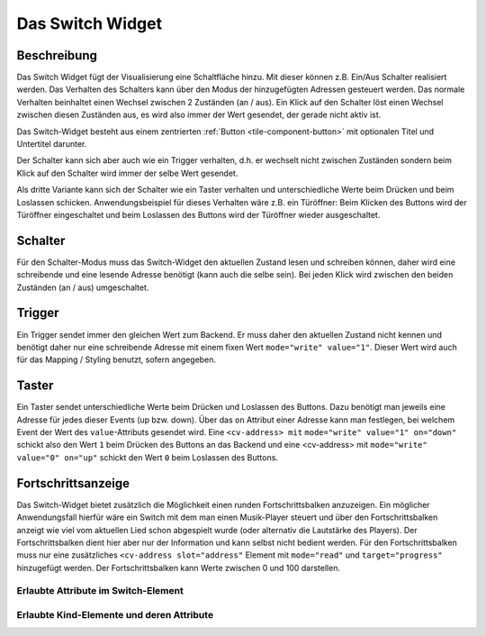.. _tile-switch:

Das Switch Widget
=================

.. api-doc:: cv.ui.structure.tile.Controller

Beschreibung
------------

Das Switch Widget fügt der Visualisierung eine Schaltfläche hinzu. Mit
dieser können z.B. Ein/Aus Schalter realisiert werden. Das Verhalten des Schalters kann über den Modus der
hinzugefügten Adressen gesteuert werden. Das normale Verhalten beinhaltet einen Wechsel zwischen 2 Zuständen (an / aus).
Ein Klick auf den Schalter löst einen Wechsel zwischen diesen Zuständen aus, es wird also immer der Wert gesendet,
der gerade nicht aktiv ist.

Das Switch-Widget besteht aus einem zentrierten :ref:`Button <tile-component-button>` mit optionalen Titel und Untertitel darunter.

Der Schalter kann sich aber auch wie ein Trigger verhalten, d.h. er wechselt nicht zwischen Zuständen sondern
beim Klick auf den Schalter wird immer der selbe Wert gesendet.

Als dritte Variante kann sich der Schalter wie ein Taster verhalten und unterschiedliche Werte beim Drücken und beim
Loslassen schicken. Anwendungsbeispiel für dieses Verhalten wäre z.B. ein Türöffner: Beim Klicken des Buttons wird
der Türöffner eingeschaltet und beim Loslassen des Buttons wird der Türöffner wieder ausgeschaltet.

Schalter
--------

Für den Schalter-Modus muss das Switch-Widget den aktuellen Zustand lesen und schreiben können, daher
wird eine schreibende und eine lesende Adresse benötigt (kann auch die selbe sein).
Bei jeden Klick wird zwischen den beiden Zuständen (an / aus) umgeschaltet.

.. widget-example::

        <settings design="tile">
            <screenshot name="cv-switch-off" margin="0 10 10 0">
                <data address="1/4/0">0</data>
            </screenshot>
            <screenshot name="cv-switch-on" margin="0 10 10 0">
                <data address="1/4/0">1</data>
            </screenshot>
        </settings>
        <cv-switch>
            <cv-address slot="address" transform="DPT:1.001">1/4/0</cv-address>
            <span slot="primaryLabel">Schalter</span>
            <span slot="secondaryLabel">Ein/Aus</span>
        </cv-switch>



Trigger
-------

Ein Trigger sendet immer den gleichen Wert zum Backend. Er muss daher den aktuellen Zustand nicht kennen und
benötigt daher nur eine schreibende Adresse mit einem fixen Wert ``mode="write" value="1"``.
Dieser Wert wird auch für das Mapping / Styling benutzt, sofern angegeben.

.. widget-example::

            <settings design="tile">
                <screenshot name="cv-trigger" margin="0 10 10 0">
                </screenshot>
            </settings>
            <cv-switch>
                <cv-address slot="address" transform="DPT:1.001" mode="write" value="1">1/4/0</cv-address>
                <span slot="primaryLabel">Trigger</span>
                <span slot="secondaryLabel">Sendet immer 1</span>
            </cv-switch>


Taster
------

Ein Taster sendet unterschiedliche Werte beim Drücken und Loslassen des Buttons. Dazu benötigt man jeweils eine
Adresse für jedes dieser Events (up bzw. down). Über das ``on`` Attribut einer Adresse kann man festlegen, bei welchem Event
der Wert des ``value``-Attributs gesendet wird. Eine ``<cv-address> mit`` ``mode="write" value="1" on="down"`` schickt also
den Wert ``1`` beim Drücken des Buttons an das Backend und eine <cv-address> mit ``mode="write" value="0" on="up"`` schickt
den Wert ``0`` beim Loslassen des Buttons.

.. widget-example::

            <settings design="tile">
                <screenshot name="cv-pushbutton" margin="0 10 10 0">
                </screenshot>
            </settings>
            <cv-switch>
                <cv-address slot="address" transform="DPT:1.001" mode="write" value="1" on="down">1/4/0</cv-address>
                <cv-address slot="address" transform="DPT:1.001" mode="write" value="0" on="up">1/4/0</cv-address>
                <cv-address slot="address" transform="DPT:1.001" mode="read">1/4/0</cv-address>
                <span slot="primaryLabel">Taster</span>
            </cv-switch>


Fortschrittsanzeige
-------------------

Das Switch-Widget bietet zusätzlich die Möglichkeit einen runden Fortschrittsbalken anzuzeigen. Ein möglicher
Anwendungsfall hierfür wäre ein Switch mit dem man einen Musik-Player steuert und über den Fortschrittsbalken
anzeigt wie viel vom aktuellen Lied schon abgespielt wurde (oder alternativ die Lautstärke des Players).
Der Fortschrittsbalken dient hier aber nur der Information und kann selbst nicht bedient werden.
Für den Fortschrittsbalken muss nur eine zusätzliches ``<cv-address slot="address"`` Element mit ``mode="read"``
und ``target="progress"`` hinzugefügt werden. Der Fortschrittsbalken kann Werte zwischen 0 und 100 darstellen.

.. widget-example::

            <settings design="tile">
                <screenshot name="cv-progress" margin="0 10 10 0">
                    <data address="1/4/0">1</data>
                    <data address="1/4/1">65</data>
                </screenshot>
            </settings>
            <cv-meta>
               <cv-mapping name="PlayStop">
                    <entry value="0">ri-play-fill</entry>
                    <entry value="1">ri-stop-fill</entry>
                </cv-mapping>
            </cv-meta>
            <cv-switch mapping="PlayStop">
                <cv-address slot="address" transform="DPT:1.001" value="1">1/4/0</cv-address>
                <cv-address slot="address" transform="DPT:5.001" mode="read" target="progress">1/4/1</cv-address>
                <span slot="primaryLabel">Player</span>
                <span slot="secondaryLabel"></span>
            </cv-switch>


Erlaubte Attribute im Switch-Element
^^^^^^^^^^^^^^^^^^^^^^^^^^^^^^^^^^^^

.. parameter-information:: cv-switch tile


Erlaubte Kind-Elemente und deren Attribute
^^^^^^^^^^^^^^^^^^^^^^^^^^^^^^^^^^^^^^^^^^

.. elements-information:: cv-switch tile
